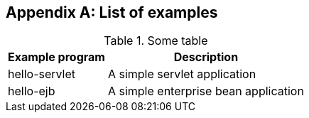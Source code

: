 [appendix]
[[examples]]
== List of examples

.Some table
[%autowidth]
|===
|Example program |Description

|hello-servlet
|A simple servlet application

|hello-ejb
|A simple enterprise bean application
|===

